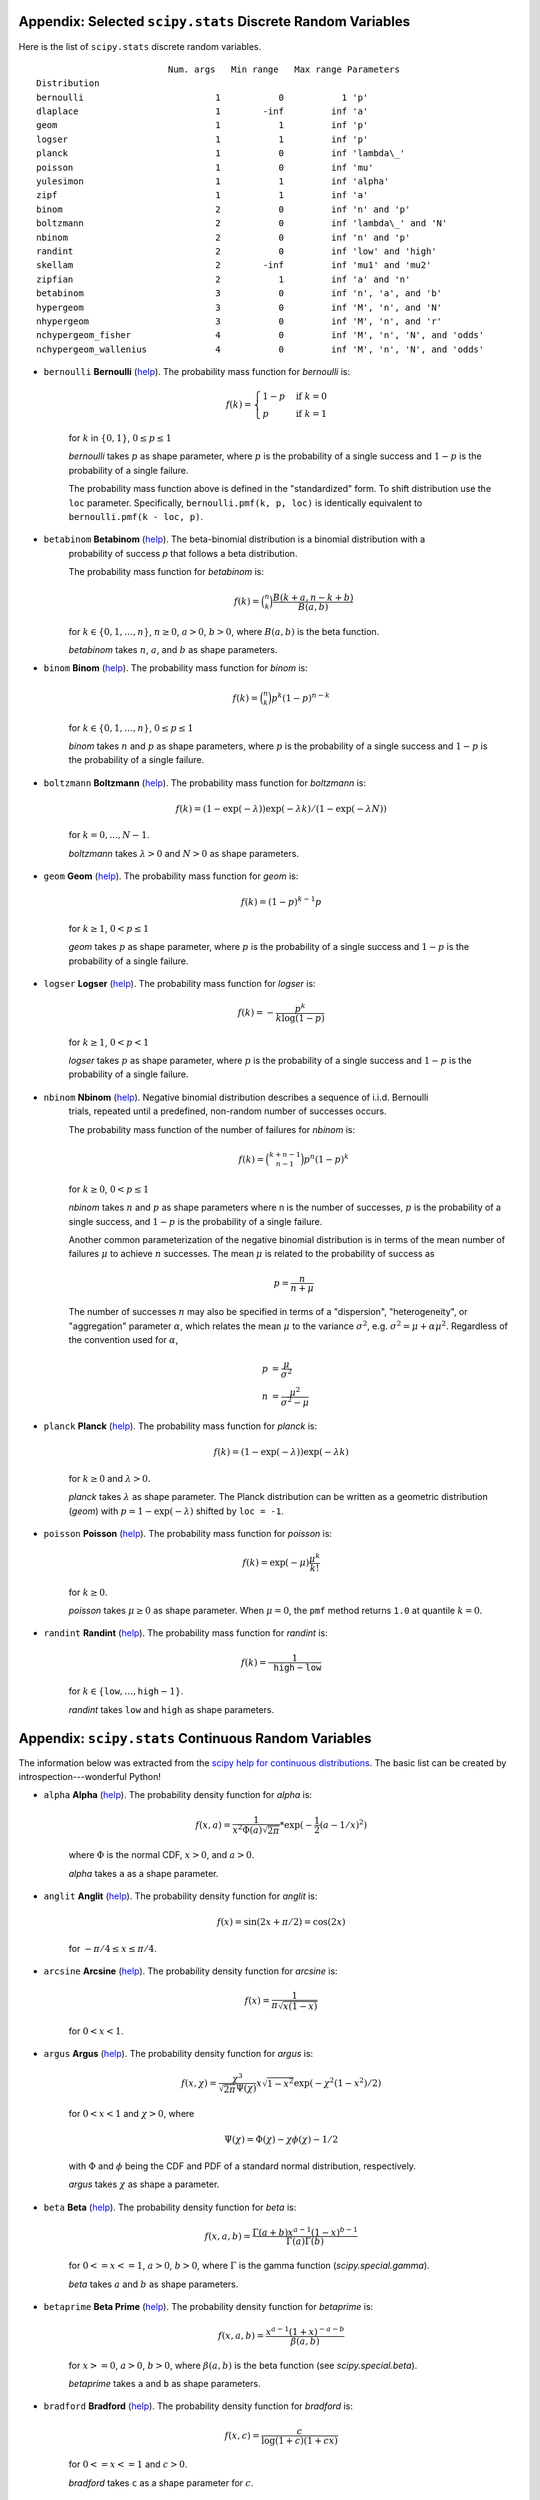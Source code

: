 .. code to create: see blog/agg/examples/probems_and_solutions.ipynb

.. _list of freq distributions:

Appendix: Selected ``scipy.stats`` Discrete Random Variables
-----------------------------------------------------------------

Here is the list of ``scipy.stats`` discrete random variables.

::

                             Num. args   Min range   Max range Parameters
    Distribution
    bernoulli                         1           0           1 'p'
    dlaplace                          1        -inf         inf 'a'
    geom                              1           1         inf 'p'
    logser                            1           1         inf 'p'
    planck                            1           0         inf 'lambda\_'
    poisson                           1           0         inf 'mu'
    yulesimon                         1           1         inf 'alpha'
    zipf                              1           1         inf 'a'
    binom                             2           0         inf 'n' and 'p'
    boltzmann                         2           0         inf 'lambda\_' and 'N'
    nbinom                            2           0         inf 'n' and 'p'
    randint                           2           0         inf 'low' and 'high'
    skellam                           2        -inf         inf 'mu1' and 'mu2'
    zipfian                           2           1         inf 'a' and 'n'
    betabinom                         3           0         inf 'n', 'a', and 'b'
    hypergeom                         3           0         inf 'M', 'n', and 'N'
    nhypergeom                        3           0         inf 'M', 'n', and 'r'
    nchypergeom_fisher                4           0         inf 'M', 'n', 'N', and 'odds'
    nchypergeom_wallenius             4           0         inf 'M', 'n', 'N', and 'odds'


.. _freq dist bernoulli:

* ``bernoulli`` **Bernoulli** (`help <https://docs.scipy.org/doc/scipy/reference/generated/scipy.stats.bernoulli.html>`_). The probability mass function for `bernoulli` is:

    .. math::

       f(k) = \begin{cases}1-p  &\text{if } k = 0\\
                           p    &\text{if } k = 1\end{cases}

    for :math:`k` in :math:`\{0, 1\}`, :math:`0 \leq p \leq 1`

    `bernoulli` takes :math:`p` as shape parameter,
    where :math:`p` is the probability of a single success
    and :math:`1-p` is the probability of a single failure.

    The probability mass function above is defined in the "standardized" form.
    To shift distribution use the ``loc`` parameter.
    Specifically, ``bernoulli.pmf(k, p, loc)`` is identically
    equivalent to ``bernoulli.pmf(k - loc, p)``.


.. _freq dist betabinom:

* ``betabinom`` **Betabinom** (`help <https://docs.scipy.org/doc/scipy/reference/generated/scipy.stats.betabinom.html>`_). The beta-binomial distribution is a binomial distribution with a
    probability of success `p` that follows a beta distribution.

    The probability mass function for `betabinom` is:

    .. math::

       f(k) = \binom{n}{k} \frac{B(k + a, n - k + b)}{B(a, b)}

    for :math:`k \in \{0, 1, \dots, n\}`, :math:`n \geq 0`, :math:`a > 0`,
    :math:`b > 0`, where :math:`B(a, b)` is the beta function.

    `betabinom` takes :math:`n`, :math:`a`, and :math:`b` as shape parameters.


.. _freq dist binom:

* ``binom`` **Binom** (`help <https://docs.scipy.org/doc/scipy/reference/generated/scipy.stats.binom.html>`_). The probability mass function for `binom` is:

    .. math::

       f(k) = \binom{n}{k} p^k (1-p)^{n-k}

    for :math:`k \in \{0, 1, \dots, n\}`, :math:`0 \leq p \leq 1`

    `binom` takes :math:`n` and :math:`p` as shape parameters,
    where :math:`p` is the probability of a single success
    and :math:`1-p` is the probability of a single failure.


.. _freq dist boltzmann:

* ``boltzmann`` **Boltzmann** (`help <https://docs.scipy.org/doc/scipy/reference/generated/scipy.stats.boltzmann.html>`_). The probability mass function for `boltzmann` is:

    .. math::

        f(k) = (1-\exp(-\lambda)) \exp(-\lambda k) / (1-\exp(-\lambda N))

    for :math:`k = 0,..., N-1`.

    `boltzmann` takes :math:`\lambda > 0` and :math:`N > 0` as shape parameters.



.. _freq dist geom:

* ``geom`` **Geom** (`help <https://docs.scipy.org/doc/scipy/reference/generated/scipy.stats.geom.html>`_). The probability mass function for `geom` is:

    .. math::

        f(k) = (1-p)^{k-1} p

    for :math:`k \ge 1`, :math:`0 < p \leq 1`

    `geom` takes :math:`p` as shape parameter,
    where :math:`p` is the probability of a single success
    and :math:`1-p` is the probability of a single failure.


.. _freq dist logser:

* ``logser`` **Logser** (`help <https://docs.scipy.org/doc/scipy/reference/generated/scipy.stats.logser.html>`_). The probability mass function for `logser` is:

    .. math::

        f(k) = - \frac{p^k}{k \log(1-p)}

    for :math:`k \ge 1`, :math:`0 < p < 1`

    `logser` takes :math:`p` as shape parameter,
    where :math:`p` is the probability of a single success
    and :math:`1-p` is the probability of a single failure.


.. _freq dist nbinom:

* ``nbinom`` **Nbinom** (`help <https://docs.scipy.org/doc/scipy/reference/generated/scipy.stats.nbinom.html>`_). Negative binomial distribution describes a sequence of i.i.d. Bernoulli
    trials, repeated until a predefined, non-random number of successes occurs.

    The probability mass function of the number of failures for `nbinom` is:

    .. math::

       f(k) = \binom{k+n-1}{n-1} p^n (1-p)^k

    for :math:`k \ge 0`, :math:`0 < p \leq 1`

    `nbinom` takes :math:`n` and :math:`p` as shape parameters where n is the
    number of successes, :math:`p` is the probability of a single success,
    and :math:`1-p` is the probability of a single failure.

    Another common parameterization of the negative binomial distribution is
    in terms of the mean number of failures :math:`\mu` to achieve :math:`n`
    successes. The mean :math:`\mu` is related to the probability of success
    as

    .. math::

       p = \frac{n}{n + \mu}

    The number of successes :math:`n` may also be specified in terms of a
    "dispersion", "heterogeneity", or "aggregation" parameter :math:`\alpha`,
    which relates the mean :math:`\mu` to the variance :math:`\sigma^2`,
    e.g. :math:`\sigma^2 = \mu + \alpha \mu^2`. Regardless of the convention
    used for :math:`\alpha`,

    .. math::

       p &= \frac{\mu}{\sigma^2} \\
       n &= \frac{\mu^2}{\sigma^2 - \mu}


.. _freq dist planck:

* ``planck`` **Planck** (`help <https://docs.scipy.org/doc/scipy/reference/generated/scipy.stats.planck.html>`_). The probability mass function for `planck` is:

    .. math::

        f(k) = (1-\exp(-\lambda)) \exp(-\lambda k)

    for :math:`k \ge 0` and :math:`\lambda > 0`.

    `planck` takes :math:`\lambda` as shape parameter. The Planck distribution
    can be written as a geometric distribution (`geom`) with
    :math:`p = 1 - \exp(-\lambda)` shifted by ``loc = -1``.



.. _freq dist poisson:

* ``poisson`` **Poisson** (`help <https://docs.scipy.org/doc/scipy/reference/generated/scipy.stats.poisson.html>`_). The probability mass function for `poisson` is:

    .. math::

        f(k) = \exp(-\mu) \frac{\mu^k}{k!}

    for :math:`k \ge 0`.

    `poisson` takes :math:`\mu \geq 0` as shape parameter.
    When :math:`\mu = 0`, the ``pmf`` method
    returns ``1.0`` at quantile :math:`k = 0`.


.. _freq dist randint:

* ``randint`` **Randint** (`help <https://docs.scipy.org/doc/scipy/reference/generated/scipy.stats.randint.html>`_). The probability mass function for `randint` is:

    .. math::

        f(k) = \frac{1}{\texttt{high} - \texttt{low}}

    for :math:`k \in \{\texttt{low}, \dots, \texttt{high} - 1\}`.

    `randint` takes :math:`\texttt{low}` and :math:`\texttt{high}` as shape
    parameters.


.. _list of distributions:

Appendix: ``scipy.stats`` Continuous Random Variables
------------------------------------------------------

The information below was extracted from the `scipy help for continuous distributions <https://docs.scipy.org/doc/scipy/reference/stats.html#continuous-distributions>`_. The basic list can be created by introspection---wonderful Python!


.. ipython:: python
    :okwarning:

    import scipy.stats as ss
    import pandas as pd

    ans = []
    for k in dir(ss):
        ob = getattr(ss, k)
        if str(type(ob)).find('continuous_distns') > 0:
            try:
                fz = ob()
            except TypeError as e:
                ee = e
                ans.append([k, str(e), -1, ob.a, ob.b])
            else:
                ans.append([k, 'no args fine', 0, ob.a, ob.b])

    df = pd.DataFrame(ans, columns=['dist', 'm', 'args', 'a', 'b'])
    for i in range(1,5):
        df.loc[df.m.str.find(f'{i} required')>=0, 'args'] = i

    df = df.sort_values(['args', 'dist'])
    df['params'] = ''
    df.loc[df.args > 0, 'params'] = df.loc[df.args > 0, 'm'].str.split(':').str[1]
    df = df.drop(columns='m')

    print(df.rename(columns={'dist': 'Distribution', 'args': 'Num. args',
            'a': 'Min range' , 'b': 'Max range', 'params': 'Parameters'}).\
            set_index('Distribution').to_string(float_format=lambda x: f'{x:.4g}'))


.. _dist alpha:

* ``alpha`` **Alpha** (`help <https://docs.scipy.org/doc/scipy/reference/generated/scipy.stats.alpha.html>`_). The probability density function for `alpha` is:

    .. math::

        f(x, a) = \frac{1}{x^2 \Phi(a) \sqrt{2\pi}} *
                  \exp(-\frac{1}{2} (a-1/x)^2)

    where :math:`\Phi` is the normal CDF, :math:`x > 0`, and :math:`a > 0`.

    `alpha` takes ``a`` as a shape parameter.


.. _dist anglit:

* ``anglit`` **Anglit** (`help <https://docs.scipy.org/doc/scipy/reference/generated/scipy.stats.anglit.html>`_). The probability density function for `anglit` is:

    .. math::

        f(x) = \sin(2x + \pi/2) = \cos(2x)

    for :math:`-\pi/4 \le x \le \pi/4`.


.. _dist arcsine:

* ``arcsine`` **Arcsine** (`help <https://docs.scipy.org/doc/scipy/reference/generated/scipy.stats.arcsine.html>`_). The probability density function for `arcsine` is:

    .. math::

        f(x) = \frac{1}{\pi \sqrt{x (1-x)}}

    for :math:`0 < x < 1`.


.. _dist argus:

* ``argus`` **Argus** (`help <https://docs.scipy.org/doc/scipy/reference/generated/scipy.stats.argus.html>`_). The probability density function for `argus` is:

    .. math::

        f(x, \chi) = \frac{\chi^3}{\sqrt{2\pi} \Psi(\chi)} x \sqrt{1-x^2}
                     \exp(-\chi^2 (1 - x^2)/2)

    for :math:`0 < x < 1` and :math:`\chi > 0`, where

    .. math::

        \Psi(\chi) = \Phi(\chi) - \chi \phi(\chi) - 1/2

    with :math:`\Phi` and :math:`\phi` being the CDF and PDF of a standard
    normal distribution, respectively.

    `argus` takes :math:`\chi` as shape a parameter.


.. _dist beta:

* ``beta`` **Beta** (`help <https://docs.scipy.org/doc/scipy/reference/generated/scipy.stats.beta.html>`_). The probability density function for `beta` is:

    .. math::

        f(x, a, b) = \frac{\Gamma(a+b) x^{a-1} (1-x)^{b-1}}
                          {\Gamma(a) \Gamma(b)}

    for :math:`0 <= x <= 1`, :math:`a > 0`, :math:`b > 0`, where
    :math:`\Gamma` is the gamma function (`scipy.special.gamma`).

    `beta` takes :math:`a` and :math:`b` as shape parameters.


.. _dist betaprime:

* ``betaprime`` **Beta Prime** (`help <https://docs.scipy.org/doc/scipy/reference/generated/scipy.stats.betaprime.html>`_). The probability density function for `betaprime` is:

    .. math::

        f(x, a, b) = \frac{x^{a-1} (1+x)^{-a-b}}{\beta(a, b)}

    for :math:`x >= 0`, :math:`a > 0`, :math:`b > 0`, where
    :math:`\beta(a, b)` is the beta function (see `scipy.special.beta`).

    `betaprime` takes ``a`` and ``b`` as shape parameters.


.. _dist bradford:

* ``bradford`` **Bradford** (`help <https://docs.scipy.org/doc/scipy/reference/generated/scipy.stats.bradford.html>`_). The probability density function for `bradford` is:

    .. math::

        f(x, c) = \frac{c}{\log(1+c) (1+cx)}

    for :math:`0 <= x <= 1` and :math:`c > 0`.

    `bradford` takes ``c`` as a shape parameter for :math:`c`.


.. _dist burr:

* ``burr`` **Burr (Type III)** (`help <https://docs.scipy.org/doc/scipy/reference/generated/scipy.stats.burr.html>`_). The probability density function for `burr` is:

    .. math::

        f(x, c, d) = c d x^{-c - 1} / (1 + x^{-c})^{d + 1}

    for :math:`x >= 0` and :math:`c, d > 0`.

    `burr` takes :math:`c` and :math:`d` as shape parameters.

    This is the PDF corresponding to the third CDF given in Burr's list;
    specifically, it is equation (11) in Burr's paper. The distribution
    is also commonly referred to as the Dagum distribution. If the
    parameter :math:`c < 1` then the mean of the distribution does not
    exist and if :math:`c < 2` the variance does not exist.
    The PDF is finite at the left endpoint :math:`x = 0` if :math:`c * d >= 1`.


.. _dist burr12:

* ``burr12`` **Burr (Type XII)** (`help <https://docs.scipy.org/doc/scipy/reference/generated/scipy.stats.burr12.html>`_). The probability density function for `burr` is:

    .. math::

        f(x, c, d) = c d x^{c-1} / (1 + x^c)^{d + 1}

    for :math:`x >= 0` and :math:`c, d > 0`.

    `burr12` takes ``c`` and ``d`` as shape parameters for :math:`c`
    and :math:`d`.

    This is the PDF corresponding to the twelfth CDF given in Burr's list;
    specifically, it is equation (20) in Burr's paper.


.. _dist cauchy:

* ``cauchy`` **Cauchy** (`help <https://docs.scipy.org/doc/scipy/reference/generated/scipy.stats.cauchy.html>`_). The probability density function for `cauchy` is

    .. math::

        f(x) = \frac{1}{\pi (1 + x^2)}

    for a real number :math:`x`.


.. _dist chi:

* ``chi`` **Chi** (`help <https://docs.scipy.org/doc/scipy/reference/generated/scipy.stats.chi.html>`_). The probability density function for `chi` is:

    .. math::

        f(x, k) = \frac{1}{2^{k/2-1} \Gamma \left( k/2 \right)}
                   x^{k-1} \exp \left( -x^2/2 \right)

    for :math:`x >= 0` and :math:`k > 0` (degrees of freedom, denoted ``df``
    in the implementation). :math:`\Gamma` is the gamma function
    (`scipy.special.gamma`).

    Special cases of `chi` are:

        - ``chi(1, loc, scale)`` is equivalent to `halfnorm`
        - ``chi(2, 0, scale)`` is equivalent to `rayleigh`
        - ``chi(3, 0, scale)`` is equivalent to `maxwell`

    `chi` takes ``df`` as a shape parameter.


.. _dist chi2:

* ``chi2`` **Chi-squared** (`help <https://docs.scipy.org/doc/scipy/reference/generated/scipy.stats.chi2.html>`_). The probability density function for `chi2` is:

    .. math::

        f(x, k) = \frac{1}{2^{k/2} \Gamma \left( k/2 \right)}
                   x^{k/2-1} \exp \left( -x/2 \right)

    for :math:`x > 0`  and :math:`k > 0` (degrees of freedom, denoted ``df``
    in the implementation).

    `chi2` takes ``df`` as a shape parameter.

    The chi-squared distribution is a special case of the gamma
    distribution, with gamma parameters ``a = df/2``, ``loc = 0`` and
    ``scale = 2``.


.. _dist cosine:

* ``cosine`` **Cosine** (`help <https://docs.scipy.org/doc/scipy/reference/generated/scipy.stats.cosine.html>`_). The cosine distribution is an approximation to the normal distribution. The probability density function for `cosine` is:

    .. math::

        f(x) = \frac{1}{2\pi} (1+\cos(x))

    for :math:`-\pi \le x \le \pi`.


.. _dist crystalball:

* ``crystalball`` **Crystalball** (`help <https://docs.scipy.org/doc/scipy/reference/generated/scipy.stats.crystalball.html>`_). The probability density function for `crystalball` is:

    .. math::

        f(x, \beta, m) =  \begin{cases}
                            N \exp(-x^2 / 2),  &\text{for } x > -\beta\\
                            N A (B - x)^{-m}  &\text{for } x \le -\beta
                          \end{cases}

    where :math:`A = (m / |\beta|)^m  \exp(-\beta^2 / 2)`,
    :math:`B = m/|\beta| - |\beta|` and :math:`N` is a normalisation constant.

    `crystalball` takes :math:`\beta > 0` and :math:`m > 1` as shape
    parameters.  :math:`\beta` defines the point where the pdf changes
    from a power-law to a Gaussian distribution.  :math:`m` is the power
    of the power-law tail.


.. _dist dgamma:

* ``dgamma`` **Double Gamma** (`help <https://docs.scipy.org/doc/scipy/reference/generated/scipy.stats.dgamma.html>`_). The probability density function for `dgamma` is:

    .. math::

        f(x, a) = \frac{1}{2\Gamma(a)} |x|^{a-1} \exp(-|x|)

    for a real number :math:`x` and :math:`a > 0`. :math:`\Gamma` is the
    gamma function (`scipy.special.gamma`).

    `dgamma` takes ``a`` as a shape parameter for :math:`a`.


.. _dist dweibull:

* ``dweibull`` **Double Weibull** (`help <https://docs.scipy.org/doc/scipy/reference/generated/scipy.stats.dweibull.html>`_). The probability density function for `dweibull` is given by

    .. math::

        f(x, c) = c / 2 |x|^{c-1} \exp(-|x|^c)

    for a real number :math:`x` and :math:`c > 0`.

    `dweibull` takes ``c`` as a shape parameter for :math:`c`.


.. _dist erlang:

* ``erlang`` **Erlang** (`help <https://docs.scipy.org/doc/scipy/reference/generated/scipy.stats.erlang.html>`_). The Erlang distribution is a special case of the Gamma distribution, with the shape parameter `a` an integer.  Note that this restriction is not enforced by `erlang`. It will, however, generate a warning the first time a non-integer value is used for the shape parameter.

    :ref:`Refer to <dist gamma>` `gamma` for examples.


.. _dist expon:

* ``expon`` **Exponential** (`help <https://docs.scipy.org/doc/scipy/reference/generated/scipy.stats.expon.html>`_). The probability density function for `expon` is:

    .. math::

        f(x) = \exp(-x)

    for :math:`x \ge 0`.


.. _dist exponnorm:

* ``exponnorm`` **Exponentially Modified Normal** (`help <https://docs.scipy.org/doc/scipy/reference/generated/scipy.stats.exponnorm.html>`_). The probability density function for `exponnorm` is:

    .. math::

        f(x, K) = \frac{1}{2K} \exp\left(\frac{1}{2 K^2} - x / K \right)
                  \text{erfc}\left(-\frac{x - 1/K}{\sqrt{2}}\right)

    where :math:`x` is a real number and :math:`K > 0`.

    It can be thought of as the sum of a standard normal random variable
    and an independent exponentially distributed random variable with rate
    ``1/K``.


.. _dist exponweib:

* ``exponweib`` **Exponentiated Weibull** (`help <https://docs.scipy.org/doc/scipy/reference/generated/scipy.stats.exponweib.html>`_). The probability density function for `exponweib` is:

    .. math::

        f(x, a, c) = a c [1-\exp(-x^c)]^{a-1} \exp(-x^c) x^{c-1}

    and its cumulative distribution function is:

    .. math::

        F(x, a, c) = [1-\exp(-x^c)]^a

    for :math:`x > 0`, :math:`a > 0`, :math:`c > 0`.

    `exponweib` takes :math:`a` and :math:`c` as shape parameters:

    * :math:`a` is the exponentiation parameter,
      with the special case :math:`a=1` corresponding to the
      (non-exponentiated) Weibull distribution `weibull_min`.
    * :math:`c` is the shape parameter of the non-exponentiated Weibull law.


.. _dist exponpow:

* ``exponpow`` **Exponential Power** (`help <https://docs.scipy.org/doc/scipy/reference/generated/scipy.stats.exponpow.html>`_). The probability density function for `exponpow` is:

    .. math::

        f(x, b) = b x^{b-1} \exp(1 + x^b - \exp(x^b))

    for :math:`x \ge 0`, :math:`b > 0`.  Note that this is a different
    distribution from the exponential power distribution that is also known
    under the names "generalized normal" or "generalized Gaussian".

    `exponpow` takes ``b`` as a shape parameter for :math:`b`.


.. _dist f:

* ``f`` **F (Snecdor F)** (`help <https://docs.scipy.org/doc/scipy/reference/generated/scipy.stats.f.html>`_). The probability density function for `f` is:

    .. math::

        f(x, df_1, df_2) = \frac{df_2^{df_2/2} df_1^{df_1/2} x^{df_1 / 2-1}}
                                {(df_2+df_1 x)^{(df_1+df_2)/2}
                                 B(df_1/2, df_2/2)}

    for :math:`x > 0`.

    `f` takes ``dfn`` and ``dfd`` as shape parameters.


.. _dist fatiguelife:

* ``fatiguelife`` **Fatigue Life (Birnbaum-Saunders)** (`help <https://docs.scipy.org/doc/scipy/reference/generated/scipy.stats.fatiguelife.html>`_). The probability density function for `fatiguelife` is:

    .. math::

        f(x, c) = \frac{x+1}{2c\sqrt{2\pi x^3}} \exp(-\frac{(x-1)^2}{2x c^2})

    for :math:`x >= 0` and :math:`c > 0`.

    `fatiguelife` takes ``c`` as a shape parameter for :math:`c`.


.. _dist fisk:

* ``fisk`` **Fisk** (`help <https://docs.scipy.org/doc/scipy/reference/generated/scipy.stats.fisk.html>`_). The probability density function for `fisk` is:

    .. math::

        f(x, c) = c x^{-c-1} (1 + x^{-c})^{-2}

    for :math:`x >= 0` and :math:`c > 0`.

    `fisk` takes ``c`` as a shape parameter for :math:`c`.

    `fisk` is a special case of `burr` or `burr12` with ``d=1``.


.. _dist foldcauchy:

* ``foldcauchy`` **Folded Cauchy** (`help <https://docs.scipy.org/doc/scipy/reference/generated/scipy.stats.foldcauchy.html>`_). The probability density function for `foldcauchy` is:

    .. math::

        f(x, c) = \frac{1}{\pi (1+(x-c)^2)} + \frac{1}{\pi (1+(x+c)^2)}

    for :math:`x \ge 0`.

    `foldcauchy` takes ``c`` as a shape parameter for :math:`c`.


.. _dist foldnorm:

* ``foldnorm`` **Folded Normal** (`help <https://docs.scipy.org/doc/scipy/reference/generated/scipy.stats.foldnorm.html>`_). The probability density function for `foldnorm` is:

    .. math::

        f(x, c) = \sqrt{2/\pi} cosh(c x) \exp(-\frac{x^2+c^2}{2})

    for :math:`c \ge 0`.

    `foldnorm` takes ``c`` as a shape parameter for :math:`c`.


.. _dist genlogistic:

* ``genlogistic`` **Generalized Logistic** (`help <https://docs.scipy.org/doc/scipy/reference/generated/scipy.stats.genlogistic.html>`_). The probability density function for `genlogistic` is:

    .. math::

        f(x, c) = c \frac{\exp(-x)}
                         {(1 + \exp(-x))^{c+1}}

    for :math:`x >= 0`, :math:`c > 0`.

    `genlogistic` takes ``c`` as a shape parameter for :math:`c`.


.. _dist gennorm:

* ``gennorm`` **Generalized normal** (`help <https://docs.scipy.org/doc/scipy/reference/generated/scipy.stats.gennorm.html>`_). The probability density function for `gennorm` is:

    .. math::

        f(x, \beta) = \frac{\beta}{2 \Gamma(1/\beta)} \exp(-|x|^\beta)

    :math:`\Gamma` is the gamma function (`scipy.special.gamma`).

    `gennorm` takes ``beta`` as a shape parameter for :math:`\beta`.
    For :math:`\beta = 1`, it is identical to a Laplace distribution.
    For :math:`\beta = 2`, it is identical to a normal distribution
    (with ``scale=1/sqrt(2)``).


.. _dist genpareto:

* ``genpareto`` **Generalized Pareto** (`help <https://docs.scipy.org/doc/scipy/reference/generated/scipy.stats.genpareto.html>`_). The probability density function for `genpareto` is:

    .. math::

        f(x, c) = (1 + c x)^{-1 - 1/c}

    defined for :math:`x \ge 0` if :math:`c \ge 0`, and for
    :math:`0 \le x \le -1/c` if :math:`c < 0`.

    `genpareto` takes ``c`` as a shape parameter for :math:`c`.

    For :math:`c=0`, `genpareto` reduces to the exponential
    distribution, `expon`:

    .. math::

        f(x, 0) = \exp(-x)

    For :math:`c=-1`, `genpareto` is uniform on ``[0, 1]``:

    .. math::

        f(x, -1) = 1


.. _dist genexpon:

* ``genexpon`` **Generalized Exponential** (`help <https://docs.scipy.org/doc/scipy/reference/generated/scipy.stats.genexpon.html>`_). The probability density function for `genexpon` is:

    .. math::

        f(x, a, b, c) = (a + b (1 - \exp(-c x)))
                        \exp(-a x - b x + \frac{b}{c}  (1-\exp(-c x)))

    for :math:`x \ge 0`, :math:`a, b, c > 0`.

    `genexpon` takes :math:`a`, :math:`b` and :math:`c` as shape parameters.


.. _dist genextreme:

* ``genextreme`` **Generalized Extreme Value** (`help <https://docs.scipy.org/doc/scipy/reference/generated/scipy.stats.genextreme.html>`_). For :math:`c=0`, `genextreme` is equal to `gumbel_r`. The probability density function for `genextreme` is:

    .. math::

        f(x, c) = \begin{cases}
                    \exp(-\exp(-x)) \exp(-x)              &\text{for } c = 0\\
                    \exp(-(1-c x)^{1/c}) (1-c x)^{1/c-1}  &\text{for }
                                                            x \le 1/c, c > 0
                  \end{cases}


    Note that several sources and software packages use the opposite
    convention for the sign of the shape parameter :math:`c`.

    `genextreme` takes ``c`` as a shape parameter for :math:`c`.


.. _dist gausshyper:

* ``gausshyper`` **Gauss Hypergeometric** (`help <https://docs.scipy.org/doc/scipy/reference/generated/scipy.stats.gausshyper.html>`_). The probability density function for `gausshyper` is:

    .. math::

        f(x, a, b, c, z) = C x^{a-1} (1-x)^{b-1} (1+zx)^{-c}

    for :math:`0 \le x \le 1`, :math:`a > 0`, :math:`b > 0`, :math:`z > -1`,
    and :math:`C = \frac{1}{B(a, b) F[2, 1](c, a; a+b; -z)}`.
    :math:`F[2, 1]` is the Gauss hypergeometric function
    `scipy.special.hyp2f1`.

    `gausshyper` takes :math:`a`, :math:`b`, :math:`c` and :math:`z` as shape
    parameters.


.. _dist gamma:

* ``gamma`` **Gamma** (`help <https://docs.scipy.org/doc/scipy/reference/generated/scipy.stats.gamma.html>`_). The probability density function for `gamma` is:

    .. math::

        f(x, a) = \frac{x^{a-1} e^{-x}}{\Gamma(a)}

    for :math:`x \ge 0`, :math:`a > 0`. Here :math:`\Gamma(a)` refers to the
    gamma function.

    `gamma` takes ``a`` as a shape parameter for :math:`a`.

    When :math:`a` is an integer, `gamma` reduces to the Erlang
    distribution, and when :math:`a=1` to the exponential distribution.

    Gamma distributions are sometimes parameterized with two variables,
    with a probability density function of:

    .. math::

        f(x, \alpha, \beta) = \frac{\beta^\alpha x^{\alpha - 1} e^{-\beta x }}{\Gamma(\alpha)}

    Note that this parameterization is equivalent to the above, with
    ``scale = 1 / beta``.


.. _dist gengamma:

* ``gengamma`` **Generalized gamma** (`help <https://docs.scipy.org/doc/scipy/reference/generated/scipy.stats.gengamma.html>`_). The probability density function for `gengamma` is:

    .. math::

        f(x, a, c) = \frac{|c| x^{c a-1} \exp(-x^c)}{\Gamma(a)}

    for :math:`x \ge 0`, :math:`a > 0`, and :math:`c \ne 0`.
    :math:`\Gamma` is the gamma function (`scipy.special.gamma`).

    `gengamma` takes :math:`a` and :math:`c` as shape parameters.


.. _dist genhalflogistic:

* ``genhalflogistic`` **Generalized Half Logistic** (`help <https://docs.scipy.org/doc/scipy/reference/generated/scipy.stats.genhalflogistic.html>`_). The probability density function for `genhalflogistic` is:

    .. math::

        f(x, c) = \frac{2 (1 - c x)^{1/(c-1)}}{[1 + (1 - c x)^{1/c}]^2}

    for :math:`0 \le x \le 1/c`, and :math:`c > 0`.

    `genhalflogistic` takes ``c`` as a shape parameter for :math:`c`.


.. _dist genhyperbolic:

* ``genhyperbolic`` **Generalized Hyperbolic** (`help <https://docs.scipy.org/doc/scipy/reference/generated/scipy.stats.genhyperbolic.html>`_). The probability density function for `genhyperbolic` is:

    .. math::

        f(x, p, a, b) =
            \frac{(a^2 - b^2)^{p/2}}
            {\sqrt{2\pi}a^{p-0.5}
            K_p\Big(\sqrt{a^2 - b^2}\Big)}
            e^{bx} \times \frac{K_{p - 1/2}
            (a \sqrt{1 + x^2})}
            {(\sqrt{1 + x^2})^{1/2 - p}}

    for :math:`x, p \in ( - \infty; \infty)`,
    :math:`|b| < a` if :math:`p \ge 0`,
    :math:`|b| \le a` if :math:`p < 0`.
    :math:`K_{p}(.)` denotes the modified Bessel function of the second
    kind and order :math:`p` (`scipy.special.kn`)

    `genhyperbolic` takes ``p`` as a tail parameter,
    ``a`` as a shape parameter,
    ``b`` as a skewness parameter.


.. _dist geninvgauss:

* ``geninvgauss`` **Generalized Inverse Gaussian** (`help <https://docs.scipy.org/doc/scipy/reference/generated/scipy.stats.geninvgauss.html>`_). The probability density function for `geninvgauss` is:

    .. math::

        f(x, p, b) = x^{p-1} \exp(-b (x + 1/x) / 2) / (2 K_p(b))

    where `x > 0`, and the parameters `p, b` satisfy `b > 0`.
    :math:`K_p` is the modified Bessel function of second kind of order `p`
    (`scipy.special.kv`).


.. _dist gilbrat:

* ``gilbrat`` **Gilbrat** (`help <https://docs.scipy.org/doc/scipy/reference/generated/scipy.stats.gilbrat.html>`_). The probability density function for `gilbrat` is:

    .. math::

        f(x) = \frac{1}{x \sqrt{2\pi}} \exp(-\frac{1}{2} (\log(x))^2)

    `gilbrat` is a special case of `lognorm` with ``s=1``.


.. _dist gompertz:

* ``gompertz`` **Gompertz (Truncated Gumbel)** (`help <https://docs.scipy.org/doc/scipy/reference/generated/scipy.stats.gompertz.html>`_). The probability density function for `gompertz` is:

    .. math::

        f(x, c) = c \exp(x) \exp(-c (e^x-1))

    for :math:`x \ge 0`, :math:`c > 0`.

    `gompertz` takes ``c`` as a shape parameter for :math:`c`.


.. _dist gumbel_r:

* ``gumbel_r`` (`help <https://docs.scipy.org/doc/scipy/reference/generated/scipy.stats.gumbel_r.html>`_). The probability density function for `gumbel_r` is:

    .. math::

        f(x) = \exp(-(x + e^{-x}))

    The Gumbel distribution is sometimes referred to as a type I Fisher-Tippett
    distribution.  It is also related to the extreme value distribution,
    log-Weibull and Gompertz distributions.


.. _dist gumbel_l:

* ``gumbel_l`` (`help <https://docs.scipy.org/doc/scipy/reference/generated/scipy.stats.gumbel_l.html>`_). The probability density function for `gumbel_l` is:

    .. math::

        f(x) = \exp(x - e^x)

    The Gumbel distribution is sometimes referred to as a type I Fisher-Tippett
    distribution.  It is also related to the extreme value distribution,
    log-Weibull and Gompertz distributions.


.. _dist halfcauchy:

* ``halfcauchy`` **Half Cauchy** (`help <https://docs.scipy.org/doc/scipy/reference/generated/scipy.stats.halfcauchy.html>`_). The probability density function for `halfcauchy` is:

    .. math::

        f(x) = \frac{2}{\pi (1 + x^2)}

    for :math:`x \ge 0`.


.. _dist halflogistic:

* ``halflogistic`` **Half Logistic** (`help <https://docs.scipy.org/doc/scipy/reference/generated/scipy.stats.halflogistic.html>`_). The probability density function for `halflogistic` is:

    .. math::

        f(x) = \frac{ 2 e^{-x} }{ (1+e^{-x})^2 }
             = \frac{1}{2} \text{sech}(x/2)^2

    for :math:`x \ge 0`.


.. _dist halfnorm:

* ``halfnorm`` **Half Normal** (`help <https://docs.scipy.org/doc/scipy/reference/generated/scipy.stats.halfnorm.html>`_). The probability density function for `halfnorm` is:

    .. math::

        f(x) = \sqrt{2/\pi} \exp(-x^2 / 2)

    for :math:`x >= 0`.

    `halfnorm` is a special case of `chi` with ``df=1``.


.. _dist halfgennorm:

* ``halfgennorm`` **Generalized Half Normal** (`help <https://docs.scipy.org/doc/scipy/reference/generated/scipy.stats.halfgennorm.html>`_). The probability density function for `halfgennorm` is:

    .. math::

        f(x, \beta) = \frac{\beta}{\Gamma(1/\beta)} \exp(-|x|^\beta)

    for :math:`x > 0`. :math:`\Gamma` is the gamma function
    (`scipy.special.gamma`).

    `gennorm` takes ``beta`` as a shape parameter for :math:`\beta`.
    For :math:`\beta = 1`, it is identical to an exponential distribution.
    For :math:`\beta = 2`, it is identical to a half normal distribution
    (with ``scale=1/sqrt(2)``).


.. _dist hypsecant:

* ``hypsecant`` **Hyperbolic Secant** (`help <https://docs.scipy.org/doc/scipy/reference/generated/scipy.stats.hypsecant.html>`_). The probability density function for `hypsecant` is:

    .. math::

        f(x) = \frac{1}{\pi} \text{sech}(x)

    for a real number :math:`x`.


.. _dist invgamma:

* ``invgamma`` **Inverse Gamma** (`help <https://docs.scipy.org/doc/scipy/reference/generated/scipy.stats.invgamma.html>`_). The probability density function for `invgamma` is:

    .. math::

        f(x, a) = \frac{x^{-a-1}}{\Gamma(a)} \exp(-\frac{1}{x})

    for :math:`x >= 0`, :math:`a > 0`. :math:`\Gamma` is the gamma function
    (`scipy.special.gamma`).

    `invgamma` takes ``a`` as a shape parameter for :math:`a`.

    `invgamma` is a special case of `gengamma` with ``c=-1``, and it is a
    different parameterization of the scaled inverse chi-squared distribution.
    Specifically, if the scaled inverse chi-squared distribution is
    parameterized with degrees of freedom :math:`\nu` and scaling parameter
    :math:`\tau^2`, then it can be modeled using `invgamma` with
    ``a=`` :math:`\nu/2` and ``scale=`` :math:`\nu \tau^2/2`.


.. _dist invgauss:

* ``invgauss`` **Inverse Gaussian** (`help <https://docs.scipy.org/doc/scipy/reference/generated/scipy.stats.invgauss.html>`_). The probability density function for `invgauss` is:

    .. math::

        f(x, \mu) = \frac{1}{\sqrt{2 \pi x^3}}
                    \exp(-\frac{(x-\mu)^2}{2 x \mu^2})

    for :math:`x >= 0` and :math:`\mu > 0`.

    `invgauss` takes ``mu`` as a shape parameter for :math:`\mu`.


.. _dist invweibull:

* ``invweibull`` **Inverse Weibull** (`help <https://docs.scipy.org/doc/scipy/reference/generated/scipy.stats.invweibull.html>`_). The probability density function for `invweibull` is:

    .. math::

        f(x, c) = c x^{-c-1} \exp(-x^{-c})

    for :math:`x > 0`, :math:`c > 0`.

    `invweibull` takes ``c`` as a shape parameter for :math:`c`.


.. _dist johnsonsb:

* ``johnsonsb`` **Johnson SB** (`help <https://docs.scipy.org/doc/scipy/reference/generated/scipy.stats.johnsonsb.html>`_). The probability density function for `johnsonsb` is:

    .. math::

        f(x, a, b) = \frac{b}{x(1-x)}  \phi(a + b \log \frac{x}{1-x} )

    where :math:`x`, :math:`a`, and :math:`b` are real scalars; :math:`b > 0`
    and :math:`x \in [0,1]`.  :math:`\phi` is the pdf of the normal
    distribution.

    `johnsonsb` takes :math:`a` and :math:`b` as shape parameters.


.. _dist johnsonsu:

* ``johnsonsu`` **Johnson SU** (`help <https://docs.scipy.org/doc/scipy/reference/generated/scipy.stats.johnsonsu.html>`_). The probability density function for `johnsonsu` is:

    .. math::

        f(x, a, b) = \frac{b}{\sqrt{x^2 + 1}}
                     \phi(a + b \log(x + \sqrt{x^2 + 1}))

    where :math:`x`, :math:`a`, and :math:`b` are real scalars; :math:`b > 0`.
    :math:`\phi` is the pdf of the normal distribution.

    `johnsonsu` takes :math:`a` and :math:`b` as shape parameters.


.. _dist kappa4:

* ``kappa4`` **Kappa 4 parameter** (`help <https://docs.scipy.org/doc/scipy/reference/generated/scipy.stats.kappa4.html>`_). The probability density function for kappa4 is:

    .. math::

        f(x, h, k) = (1 - k x)^{1/k - 1} (1 - h (1 - k x)^{1/k})^{1/h-1}

    if :math:`h` and :math:`k` are not equal to 0.

    If :math:`h` or :math:`k` are zero then the pdf can be simplified:

    h = 0 and k != 0::

        kappa4.pdf(x, h, k) = (1.0 - k*x)**(1.0/k - 1.0)*
                              exp(-(1.0 - k*x)**(1.0/k))

    h != 0 and k = 0::

        kappa4.pdf(x, h, k) = exp(-x)*(1.0 - h*exp(-x))**(1.0/h - 1.0)

    h = 0 and k = 0::

        kappa4.pdf(x, h, k) = exp(-x)*exp(-exp(-x))

    kappa4 takes :math:`h` and :math:`k` as shape parameters.

    The kappa4 distribution returns other distributions when certain
    :math:`h` and :math:`k` values are used.

    +------+-------------+----------------+------------------+
    | h    | k=0.0       | k=1.0          | -inf<=k<=inf     |
    +======+=============+================+==================+
    | -1.0 | Logistic    |                | Generalized      |
    |      |             |                | Logistic(1)      |
    |      |             |                |                  |
    |      | logistic(x) |                |                  |
    +------+-------------+----------------+------------------+
    |  0.0 | Gumbel      | Reverse        | Generalized      |
    |      |             | Exponential(2) | Extreme Value    |
    |      |             |                |                  |
    |      | gumbel_r(x) |                | genextreme(x, k) |
    +------+-------------+----------------+------------------+
    |  1.0 | Exponential | Uniform        | Generalized      |
    |      |             |                | Pareto           |
    |      |             |                |                  |
    |      | expon(x)    | uniform(x)     | genpareto(x, -k) |
    +------+-------------+----------------+------------------+


.. _dist kappa3:

* ``kappa3`` **Kappa 3 parameter** (`help <https://docs.scipy.org/doc/scipy/reference/generated/scipy.stats.kappa3.html>`_). The probability density function for `kappa3` is:

    .. math::

        f(x, a) = a (a + x^a)^{-(a + 1)/a}

    for :math:`x > 0` and :math:`a > 0`.

    `kappa3` takes ``a`` as a shape parameter for :math:`a`.


.. _dist ksone:

* ``ksone`` **Distribution of Kolmogorov-Smirnov one-sided test statistic** (`help <https://docs.scipy.org/doc/scipy/reference/generated/scipy.stats.ksone.html>`_). :math:`D_n^+` and :math:`D_n^-` are given by

    .. math::

        D_n^+ &= \text{sup}_x (F_n(x) - F(x)),\\
        D_n^- &= \text{sup}_x (F(x) - F_n(x)),\\

    where :math:`F` is a continuous CDF and :math:`F_n` is an empirical CDF.
    `ksone` describes the distribution under the null hypothesis of the KS test
    that the empirical CDF corresponds to :math:`n` i.i.d. random variates
    with CDF :math:`F`.


.. _dist kstwo:

* ``kstwo`` **Distribution of Kolmogorov-Smirnov two-sided test statistic** (`help <https://docs.scipy.org/doc/scipy/reference/generated/scipy.stats.kstwo.html>`_). :math:`D_n` is given by

    .. math::

        D_n = \text{sup}_x |F_n(x) - F(x)|

    where :math:`F` is a (continuous) CDF and :math:`F_n` is an empirical CDF.
    `kstwo` describes the distribution under the null hypothesis of the KS test
    that the empirical CDF corresponds to :math:`n` i.i.d. random variates
    with CDF :math:`F`.


.. _dist kstwobign:

* ``kstwobign`` **Limiting Distribution of scaled Kolmogorov-Smirnov two-sided test statistic.** (`help <https://docs.scipy.org/doc/scipy/reference/generated/scipy.stats.kstwobign.html>`_). :math:`\sqrt{n} D_n` is given by

    .. math::

        D_n = \text{sup}_x |F_n(x) - F(x)|

    where :math:`F` is a continuous CDF and :math:`F_n` is an empirical CDF.
    `kstwobign`  describes the asymptotic distribution (i.e. the limit of
    :math:`\sqrt{n} D_n`) under the null hypothesis of the KS test that the
    empirical CDF corresponds to i.i.d. random variates with CDF :math:`F`.


.. _dist laplace:

* ``laplace`` **Laplace** (`help <https://docs.scipy.org/doc/scipy/reference/generated/scipy.stats.laplace.html>`_). The probability density function for `laplace` is

    .. math::

        f(x) = \frac{1}{2} \exp(-|x|)

    for a real number :math:`x`.


.. _dist laplace_asymmetric:

* ``laplace_asymmetric`` (`help <https://docs.scipy.org/doc/scipy/reference/generated/scipy.stats.laplace_asymmetric.html>`_). The probability density function for `laplace_asymmetric` is

    .. math::

       f(x, \kappa) &= \frac{1}{\kappa+\kappa^{-1}}\exp(-x\kappa),\quad x\ge0\\
                    &= \frac{1}{\kappa+\kappa^{-1}}\exp(x/\kappa),\quad x<0\\

    for :math:`-\infty < x < \infty`, :math:`\kappa > 0`.

    `laplace_asymmetric` takes ``kappa`` as a shape parameter for
    :math:`\kappa`. For :math:`\kappa = 1`, it is identical to a
    Laplace distribution.


.. _dist levy:

* ``levy`` **Levy** (`help <https://docs.scipy.org/doc/scipy/reference/generated/scipy.stats.levy.html>`_). The probability density function for `levy` is:

    .. math::

        f(x) = \frac{1}{\sqrt{2\pi x^3}} \exp\left(-\frac{1}{2x}\right)

    for :math:`x >= 0`.

    This is the same as the Levy-stable distribution with :math:`a=1/2` and
    :math:`b=1`.


.. _dist logistic:

* ``logistic`` **Logistic** (`help <https://docs.scipy.org/doc/scipy/reference/generated/scipy.stats.logistic.html>`_). The probability density function for `logistic` is:

    .. math::

        f(x) = \frac{\exp(-x)}
                    {(1+\exp(-x))^2}

    `logistic` is a special case of `genlogistic` with ``c=1``.

    Remark that the survival function (``logistic.sf``) is equal to the
    Fermi-Dirac distribution describing fermionic statistics.


.. _dist loggamma:

* ``loggamma`` **Log-Gamma** (`help <https://docs.scipy.org/doc/scipy/reference/generated/scipy.stats.loggamma.html>`_). The probability density function for `loggamma` is:

    .. math::

        f(x, c) = \frac{\exp(c x - \exp(x))}
                       {\Gamma(c)}

    for all :math:`x, c > 0`. Here, :math:`\Gamma` is the
    gamma function (`scipy.special.gamma`).

    `loggamma` takes ``c`` as a shape parameter for :math:`c`.


.. _dist loglaplace:

* ``loglaplace`` **Log-Laplace (Log Double Exponential)** (`help <https://docs.scipy.org/doc/scipy/reference/generated/scipy.stats.loglaplace.html>`_). The probability density function for `loglaplace` is:

    .. math::

        f(x, c) = \begin{cases}\frac{c}{2} x^{ c-1}  &\text{for } 0 < x < 1\\
                               \frac{c}{2} x^{-c-1}  &\text{for } x \ge 1
                  \end{cases}

    for :math:`c > 0`.

    `loglaplace` takes ``c`` as a shape parameter for :math:`c`.


.. _dist lognorm:

* ``lognorm`` **Log-Normal** (`help <https://docs.scipy.org/doc/scipy/reference/generated/scipy.stats.lognorm.html>`_). The probability density function for `lognorm` is:

    .. math::

        f(x, s) = \frac{1}{s x \sqrt{2\pi}}
                  \exp\left(-\frac{\log^2(x)}{2s^2}\right)

    for :math:`x > 0`, :math:`s > 0`.

    `lognorm` takes ``s`` as a shape parameter for :math:`s`.


.. _dist loguniform:

* ``loguniform`` **Log-Uniform** (`help <https://docs.scipy.org/doc/scipy/reference/generated/scipy.stats.loguniform.html>`_). The probability density function for this class is:

    .. math::

        f(x, a, b) = \frac{1}{x \log(b/a)}

    for :math:`a \le x \le b`, :math:`b > a > 0`. This class takes
    :math:`a` and :math:`b` as shape parameters.


.. _dist lomax:

* ``lomax`` **Lomax (Pareto of the second kind)** (`help <https://docs.scipy.org/doc/scipy/reference/generated/scipy.stats.lomax.html>`_). The probability density function for `lomax` is:

    .. math::

        f(x, c) = \frac{c}{(1+x)^{c+1}}

    for :math:`x \ge 0`, :math:`c > 0`.

    `lomax` takes ``c`` as a shape parameter for :math:`c`.

    `lomax` is a special case of `pareto` with ``loc=-1.0``.


.. _dist maxwell:

* ``maxwell`` **Maxwell** (`help <https://docs.scipy.org/doc/scipy/reference/generated/scipy.stats.maxwell.html>`_). A special case of a `chi` distribution,  with ``df=3``, ``loc=0.0``, and given ``scale = a``, where ``a`` is the parameter used in the Mathworld description.

    The probability density function for `maxwell` is:

    .. math::

        f(x) = \sqrt{2/\pi}x^2 \exp(-x^2/2)

    for :math:`x >= 0`.


.. _dist mielke:

* ``mielke`` **Mielke's Beta-Kappa** (`help <https://docs.scipy.org/doc/scipy/reference/generated/scipy.stats.mielke.html>`_). The probability density function for `mielke` is:

    .. math::

        f(x, k, s) = \frac{k x^{k-1}}{(1+x^s)^{1+k/s}}

    for :math:`x > 0` and :math:`k, s > 0`. The distribution is sometimes
    called Dagum distribution. It was already defined in, called
    a Burr Type III distribution (`burr` with parameters ``c=s`` and
    ``d=k/s``).

    `mielke` takes ``k`` and ``s`` as shape parameters.


.. _dist moyal:

* ``moyal`` **Moyal** (`help <https://docs.scipy.org/doc/scipy/reference/generated/scipy.stats.moyal.html>`_). The probability density function for `moyal` is:

    .. math::

        f(x) = \exp(-(x + \exp(-x))/2) / \sqrt{2\pi}

    for a real number :math:`x`.


.. _dist nakagami:

* ``nakagami`` **Nakagami** (`help <https://docs.scipy.org/doc/scipy/reference/generated/scipy.stats.nakagami.html>`_). The probability density function for `nakagami` is:

    .. math::

        f(x, \nu) = \frac{2 \nu^\nu}{\Gamma(\nu)} x^{2\nu-1} \exp(-\nu x^2)

    for :math:`x >= 0`, :math:`\nu > 0`.

    `nakagami` takes ``nu`` as a shape parameter for :math:`\nu`.


.. _dist ncx2:

* ``ncx2`` **Non-central chi-squared** (`help <https://docs.scipy.org/doc/scipy/reference/generated/scipy.stats.ncx2.html>`_). The probability density function for `ncx2` is:

    .. math::

        f(x, k, \lambda) = \frac{1}{2} \exp(-(\lambda+x)/2)
            (x/\lambda)^{(k-2)/4}  I_{(k-2)/2}(\sqrt{\lambda x})

    for :math:`x >= 0` and :math:`k, \lambda > 0`. :math:`k` specifies the
    degrees of freedom (denoted ``df`` in the implementation) and
    :math:`\lambda` is the non-centrality parameter (denoted ``nc`` in the
    implementation). :math:`I_\nu` denotes the modified Bessel function of
    first order of degree :math:`\nu` (`scipy.special.iv`).

    `ncx2` takes ``df`` and ``nc`` as shape parameters.


.. _dist ncf:

* ``ncf`` **Non-central F** (`help <https://docs.scipy.org/doc/scipy/reference/generated/scipy.stats.ncf.html>`_). The probability density function for `ncf` is:

    .. math::

        f(x, n_1, n_2, \lambda) =
            \exp\left(\frac{\lambda}{2} +
                      \lambda n_1 \frac{x}{2(n_1 x + n_2)}
                \right)
            n_1^{n_1/2} n_2^{n_2/2} x^{n_1/2 - 1} \\
            (n_2 + n_1 x)^{-(n_1 + n_2)/2}
            \gamma(n_1/2) \gamma(1 + n_2/2) \\
            \frac{L^{\frac{n_1}{2}-1}_{n_2/2}
                \left(-\lambda n_1 \frac{x}{2(n_1 x + n_2)}\right)}
            {B(n_1/2, n_2/2)
                \gamma\left(\frac{n_1 + n_2}{2}\right)}

    for :math:`n_1, n_2 > 0`, :math:`\lambda \ge 0`.  Here :math:`n_1` is the
    degrees of freedom in the numerator, :math:`n_2` the degrees of freedom in
    the denominator, :math:`\lambda` the non-centrality parameter,
    :math:`\gamma` is the logarithm of the Gamma function, :math:`L_n^k` is a
    generalized Laguerre polynomial and :math:`B` is the beta function.

    `ncf` takes ``df1``, ``df2`` and ``nc`` as shape parameters. If ``nc=0``,
    the distribution becomes equivalent to the Fisher distribution.


.. _dist nct:

* ``nct`` **Non-central Student's T** (`help <https://docs.scipy.org/doc/scipy/reference/generated/scipy.stats.nct.html>`_). If :math:`Y` is a standard normal random variable and :math:`V` is an independent chi-square random variable (`chi2`) with :math:`k` degrees of freedom, then

    .. math::

        X = \frac{Y + c}{\sqrt{V/k}}

    has a non-central Student's t distribution on the real line.
    The degrees of freedom parameter :math:`k` (denoted ``df`` in the
    implementation) satisfies :math:`k > 0` and the noncentrality parameter
    :math:`c` (denoted ``nc`` in the implementation) is a real number.


.. _dist norm:

* ``norm`` **Normal (Gaussian)** (`help <https://docs.scipy.org/doc/scipy/reference/generated/scipy.stats.norm.html>`_). The probability density function for `norm` is:

    .. math::

        f(x) = \frac{\exp(-x^2/2)}{\sqrt{2\pi}}

    for a real number :math:`x`.


.. _dist norminvgauss:

* ``norminvgauss`` **Normal Inverse Gaussian** (`help <https://docs.scipy.org/doc/scipy/reference/generated/scipy.stats.norminvgauss.html>`_). The probability density function for `norminvgauss` is:

    .. math::

        f(x, a, b) = \frac{a \, K_1(a \sqrt{1 + x^2})}{\pi \sqrt{1 + x^2}} \,
                     \exp(\sqrt{a^2 - b^2} + b x)

    where :math:`x` is a real number, the parameter :math:`a` is the tail
    heaviness and :math:`b` is the asymmetry parameter satisfying
    :math:`a > 0` and :math:`|b| <= a`.
    :math:`K_1` is the modified Bessel function of second kind
    (`scipy.special.k1`).


.. _dist pareto:

* ``pareto`` **Pareto** (`help <https://docs.scipy.org/doc/scipy/reference/generated/scipy.stats.pareto.html>`_). The probability density function for `pareto` is:

    .. math::

        f(x, b) = \frac{b}{x^{b+1}}

    for :math:`x \ge 1`, :math:`b > 0`.

    `pareto` takes ``b`` as a shape parameter for :math:`b`.


.. _dist pearson3:

* ``pearson3`` **Pearson type III** (`help <https://docs.scipy.org/doc/scipy/reference/generated/scipy.stats.pearson3.html>`_). The probability density function for `pearson3` is:

    .. math::

        f(x, \kappa) = \frac{|\beta|}{\Gamma(\alpha)}
                       (\beta (x - \zeta))^{\alpha - 1}
                       \exp(-\beta (x - \zeta))

    where:

    .. math::

            \beta = \frac{2}{\kappa}

            \alpha = \beta^2 = \frac{4}{\kappa^2}

            \zeta = -\frac{\alpha}{\beta} = -\beta

    :math:`\Gamma` is the gamma function (`scipy.special.gamma`).
    Pass the skew :math:`\kappa` into `pearson3` as the shape parameter
    ``skew``.


.. _dist powerlaw:

* ``powerlaw`` **Power-function** (`help <https://docs.scipy.org/doc/scipy/reference/generated/scipy.stats.powerlaw.html>`_). The probability density function for `powerlaw` is:

    .. math::

        f(x, a) = a x^{a-1}

    for :math:`0 \le x \le 1`, :math:`a > 0`.

    `powerlaw` takes ``a`` as a shape parameter for :math:`a`.


.. _dist powerlognorm:

* ``powerlognorm`` **Power log normal** (`help <https://docs.scipy.org/doc/scipy/reference/generated/scipy.stats.powerlognorm.html>`_). The probability density function for `powerlognorm` is:

    .. math::

        f(x, c, s) = \frac{c}{x s} \phi(\log(x)/s)
                     (\Phi(-\log(x)/s))^{c-1}

    where :math:`\phi` is the normal pdf, and :math:`\Phi` is the normal cdf,
    and :math:`x > 0`, :math:`s, c > 0`.

    `powerlognorm` takes :math:`c` and :math:`s` as shape parameters.


.. _dist powernorm:

* ``powernorm`` **Power normal** (`help <https://docs.scipy.org/doc/scipy/reference/generated/scipy.stats.powernorm.html>`_). The probability density function for `powernorm` is:

    .. math::

        f(x, c) = c \phi(x) (\Phi(-x))^{c-1}

    where :math:`\phi` is the normal pdf, and :math:`\Phi` is the normal cdf,
    and :math:`x >= 0`, :math:`c > 0`.

    `powernorm` takes ``c`` as a shape parameter for :math:`c`.


.. _dist rdist:

* ``rdist`` **R-distribution** (`help <https://docs.scipy.org/doc/scipy/reference/generated/scipy.stats.rdist.html>`_). The probability density function for `rdist` is:

    .. math::

        f(x, c) = \frac{(1-x^2)^{c/2-1}}{B(1/2, c/2)}

    for :math:`-1 \le x \le 1`, :math:`c > 0`. `rdist` is also called the
    symmetric beta distribution: if B has a `beta` distribution with
    parameters (c/2, c/2), then X = 2*B - 1 follows a R-distribution with
    parameter c.

    `rdist` takes ``c`` as a shape parameter for :math:`c`.

    This distribution includes the following distribution kernels as
    special cases::

        c = 2:  uniform
        c = 3:  `semicircular`
        c = 4:  Epanechnikov (parabolic)
        c = 6:  quartic (biweight)
        c = 8:  triweight


.. _dist rayleigh:

* ``rayleigh`` **Rayleigh** (`help <https://docs.scipy.org/doc/scipy/reference/generated/scipy.stats.rayleigh.html>`_). The probability density function for `rayleigh` is:

    .. math::

        f(x) = x \exp(-x^2/2)

    for :math:`x \ge 0`.

    `rayleigh` is a special case of `chi` with ``df=2``.


.. _dist rice:

* ``rice`` **Rice** (`help <https://docs.scipy.org/doc/scipy/reference/generated/scipy.stats.rice.html>`_). The probability density function for `rice` is:

    .. math::

        f(x, b) = x \exp(- \frac{x^2 + b^2}{2}) I_0(x b)

    for :math:`x >= 0`, :math:`b > 0`. :math:`I_0` is the modified Bessel
    function of order zero (`scipy.special.i0`).

    `rice` takes ``b`` as a shape parameter for :math:`b`.


.. _dist recipinvgauss:

* ``recipinvgauss`` **Reciprocal Inverse Gaussian** (`help <https://docs.scipy.org/doc/scipy/reference/generated/scipy.stats.recipinvgauss.html>`_). The probability density function for `recipinvgauss` is:

    .. math::

        f(x, \mu) = \frac{1}{\sqrt{2\pi x}}
                    \exp\left(\frac{-(1-\mu x)^2}{2\mu^2x}\right)

    for :math:`x \ge 0`.

    `recipinvgauss` takes ``mu`` as a shape parameter for :math:`\mu`.


.. _dist semicircular:

* ``semicircular`` **Semicircular** (`help <https://docs.scipy.org/doc/scipy/reference/generated/scipy.stats.semicircular.html>`_). The probability density function for `semicircular` is:

    .. math::

        f(x) = \frac{2}{\pi} \sqrt{1-x^2}

    for :math:`-1 \le x \le 1`.

    The distribution is a special case of `rdist` with `c = 3`.


.. _dist skewcauchy:

* ``skewcauchy`` **Skew Cauchy** (`help <https://docs.scipy.org/doc/scipy/reference/generated/scipy.stats.skewcauchy.html>`_). The probability density function for `skewcauchy` is:

    .. math::

        f(x) = \frac{1}{\pi \left(\frac{x^2}{\left(a\, \text{sign}(x) + 1
                                                   \right)^2} + 1 \right)}

    for a real number :math:`x` and skewness parameter :math:`-1 < a < 1`.

    When :math:`a=0`, the distribution reduces to the usual Cauchy
    distribution.


.. _dist skewnorm:

* ``skewnorm`` **Skew normal** (`help <https://docs.scipy.org/doc/scipy/reference/generated/scipy.stats.skewnorm.html>`_). The pdf is::

        skewnorm.pdf(x, a) = 2 * norm.pdf(x) * norm.cdf(a*x)

  `skewnorm` takes a real number :math:`a` as a skewness parameter.
  When ``a = 0`` the distribution is identical to a normal distribution
  (`norm`).


.. _dist studentized_range:

* ``studentized_range`` (`help <https://docs.scipy.org/doc/scipy/reference/generated/scipy.stats.studentized_range.html>`_). The probability density function for `studentized_range` is:

    .. math::

         f(x; k, \nu) = \frac{k(k-1)\nu^{\nu/2}}{\Gamma(\nu/2)
                        2^{\nu/2-1}} \int_{0}^{\infty} \int_{-\infty}^{\infty}
                        s^{\nu} e^{-\nu s^2/2} \phi(z) \phi(sx + z)
                        [\Phi(sx + z) - \Phi(z)]^{k-2} \,dz \,ds

    for :math:`x ≥ 0`, :math:`k > 1`, and :math:`\nu > 0`.

    `studentized_range` takes ``k`` for :math:`k` and ``df`` for :math:`\nu`
    as shape parameters.

    When :math:`\nu` exceeds 100,000, an asymptotic approximation (infinite
    degrees of freedom) is used to compute the cumulative distribution
    function.


.. _dist t:

* ``t`` **Student's T** (`help <https://docs.scipy.org/doc/scipy/reference/generated/scipy.stats.t.html>`_). The probability density function for `t` is:

    .. math::

        f(x, \nu) = \frac{\Gamma((\nu+1)/2)}
                        {\sqrt{\pi \nu} \Gamma(\nu/2)}
                    (1+x^2/\nu)^{-(\nu+1)/2}

    where :math:`x` is a real number and the degrees of freedom parameter
    :math:`\nu` (denoted ``df`` in the implementation) satisfies
    :math:`\nu > 0`. :math:`\Gamma` is the gamma function
    (`scipy.special.gamma`).


.. _dist trapezoid:

* ``trapezoid`` **Trapezoidal** (`help <https://docs.scipy.org/doc/scipy/reference/generated/scipy.stats.trapezoid.html>`_). The trapezoidal distribution can be represented with an up-sloping line from ``loc`` to ``(loc + c*scale)``, then constant to ``(loc + d*scale)`` and then downsloping from ``(loc + d*scale)`` to ``(loc+scale)``.  This defines the trapezoid base from ``loc`` to ``(loc+scale)`` and the flat top from ``c`` to ``d`` proportional to the position along the base with ``0 <= c <= d <= 1``.  When ``c=d``, this is equivalent to `triang` with the same values for `loc`, `scale` and `c`.

  `trapezoid` takes :math:`c` and :math:`d` as shape parameters.


.. _dist triang:

* ``triang`` **Triangular** (`help <https://docs.scipy.org/doc/scipy/reference/generated/scipy.stats.triang.html>`_). The triangular distribution can be represented with an up-sloping line from ``loc`` to ``(loc + c*scale)`` and then downsloping for ``(loc + c*scale)`` to ``(loc + scale)``.

  `triang` takes ``c`` as a shape parameter for :math:`c`.


.. _dist truncexpon:

* ``truncexpon`` **Truncated Exponential** (`help <https://docs.scipy.org/doc/scipy/reference/generated/scipy.stats.truncexpon.html>`_). The probability density function for `truncexpon` is:

    .. math::

        f(x, b) = \frac{\exp(-x)}{1 - \exp(-b)}

    for :math:`0 <= x <= b`.

    `truncexpon` takes ``b`` as a shape parameter for :math:`b`.


.. _dist truncnorm:

* ``truncnorm`` **Truncated Normal** (`help <https://docs.scipy.org/doc/scipy/reference/generated/scipy.stats.truncnorm.html>`_). The standard form of this distribution is a standard normal truncated to the range [a, b] --- notice that a and b are defined over the domain of the standard normal.  To convert clip values for a specific mean and standard deviation, use::

        a, b = (myclip_a - my_mean) / my_std, (myclip_b - my_mean) / my_std

  `truncnorm` takes :math:`a` and :math:`b` as shape parameters.


.. _dist tukeylambda:

* ``tukeylambda`` **Tukey-Lambda** (`help <https://docs.scipy.org/doc/scipy/reference/generated/scipy.stats.tukeylambda.html>`_). A flexible distribution, able to represent and interpolate between the following distributions:

    - Cauchy                (:math:`lambda = -1`)
    - logistic              (:math:`lambda = 0`)
    - approx Normal         (:math:`lambda = 0.14`)
    - uniform from -1 to 1  (:math:`lambda = 1`)

    `tukeylambda` takes a real number :math:`lambda` (denoted ``lam``
    in the implementation) as a shape parameter.


.. _dist uniform:

* ``uniform`` **Uniform** (`help <https://docs.scipy.org/doc/scipy/reference/generated/scipy.stats.uniform.html>`_). a uniform continuous random variable


.. _dist vonmises:

* ``vonmises`` **Von-Mises (Circular)** (`help <https://docs.scipy.org/doc/scipy/reference/generated/scipy.stats.vonmises.html>`_). The probability density function for `vonmises` and `vonmises_line` is:

    .. math::

        f(x, \kappa) = \frac{ \exp(\kappa \cos(x)) }{ 2 \pi I_0(\kappa) }

    for :math:`-\pi \le x \le \pi`, :math:`\kappa > 0`. :math:`I_0` is the
    modified Bessel function of order zero (`scipy.special.i0`).

    `vonmises` is a circular distribution which does not restrict the
    distribution to a fixed interval. Currently, there is no circular
    distribution framework in scipy. The ``cdf`` is implemented such that
    ``cdf(x + 2*np.pi) == cdf(x) + 1``.

    `vonmises_line` is the same distribution, defined on :math:`[-\pi, \pi]`
    on the real line. This is a regular (i.e. non-circular) distribution.

    `vonmises` and `vonmises_line` take ``kappa`` as a shape parameter.


.. _dist vonmises_line:

* ``vonmises_line`` (`help <https://docs.scipy.org/doc/scipy/reference/generated/scipy.stats.vonmises_line.html>`_). The probability density function for `vonmises` and `vonmises_line` is:

    .. math::

        f(x, \kappa) = \frac{ \exp(\kappa \cos(x)) }{ 2 \pi I_0(\kappa) }

    for :math:`-\pi \le x \le \pi`, :math:`\kappa > 0`. :math:`I_0` is the
    modified Bessel function of order zero (`scipy.special.i0`).

    `vonmises` is a circular distribution which does not restrict the
    distribution to a fixed interval. Currently, there is no circular
    distribution framework in scipy. The ``cdf`` is implemented such that
    ``cdf(x + 2*np.pi) == cdf(x) + 1``.

    `vonmises_line` is the same distribution, defined on :math:`[-\pi, \pi]`
    on the real line. This is a regular (i.e. non-circular) distribution.

    `vonmises` and `vonmises_line` take ``kappa`` as a shape parameter.


.. _dist wald:

* ``wald`` **Wald** (`help <https://docs.scipy.org/doc/scipy/reference/generated/scipy.stats.wald.html>`_). The probability density function for `wald` is:

    .. math::

        f(x) = \frac{1}{\sqrt{2\pi x^3}} \exp(- \frac{ (x-1)^2 }{ 2x })

    for :math:`x >= 0`.

    `wald` is a special case of `invgauss` with ``mu=1``.


.. _dist weibull_min:

* ``weibull_min`` (`help <https://docs.scipy.org/doc/scipy/reference/generated/scipy.stats.weibull_min.html>`_). The probability density function for `weibull_min` is:

    .. math::

        f(x, c) = c x^{c-1} \exp(-x^c)

    for :math:`x > 0`, :math:`c > 0`.

    `weibull_min` takes ``c`` as a shape parameter for :math:`c`.
    (named :math:`k` in Wikipedia article and :math:`a` in
    ``numpy.random.weibull``).  Special shape values are :math:`c=1` and
    :math:`c=2` where Weibull distribution reduces to the `expon` and
    `rayleigh` distributions respectively.


.. _dist weibull_max:

* ``weibull_max`` (`help <https://docs.scipy.org/doc/scipy/reference/generated/scipy.stats.weibull_max.html>`_). The probability density function for `weibull_max` is:

    .. math::

        f(x, c) = c (-x)^{c-1} \exp(-(-x)^c)

    for :math:`x < 0`, :math:`c > 0`.

    `weibull_max` takes ``c`` as a shape parameter for :math:`c`.


.. _dist wrapcauchy:

* ``wrapcauchy`` **Wrapped Cauchy** (`help <https://docs.scipy.org/doc/scipy/reference/generated/scipy.stats.wrapcauchy.html>`_). The probability density function for `wrapcauchy` is:

    .. math::

        f(x, c) = \frac{1-c^2}{2\pi (1+c^2 - 2c \cos(x))}

    for :math:`0 \le x \le 2\pi`, :math:`0 < c < 1`.

    `wrapcauchy` takes ``c`` as a shape parameter for :math:`c`.


.. code to create: see blog/agg/examples/probems_and_solutions.ipynb
